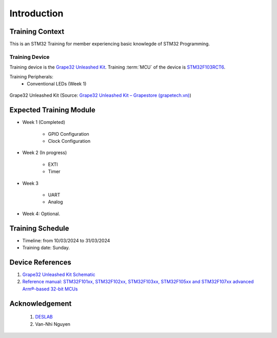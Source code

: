 Introduction
============

Training Context
----------------

This is an STM32 Training for member experiencing basic knowlegde of STM32 Programming.

.. _sec-training-device:

---------------
Training Device
---------------

Training device is the `Grape32 Unleashed Kit <UnleashedKit_>`_. Training :term:`MCU` of the device is STM32F103RCT6_.

Training Peripherals:
  - Conventional LEDs (Week 1)

.. figure:: https://store.grapetech.vn/wp-content/uploads/2019/10/IMG_5179.jpg
    :align: center

    Grape32 Unleashed Kit (Source: `Grape32 Unleashed Kit – Grapestore (grapetech.vn) <UnleashedKit_>`_)

Expected Training Module
------------------------

- Week 1 (Completed)

   - GPIO Configuration
   - Clock Configuration

- Week 2 (In progress)

   - EXTI
   - Timer

- Week 3

   - UART
   - Analog

- Week 4: Optional.

Training Schedule
-----------------

- Timeline: from 10/03/2024 to 31/03/2024
- Training date: Sunday.

Device References
-----------------

1. `Grape32 Unleashed Kit Schematic <https://github.com/grapetechvn/Grapini32_Grape32Unleashed_Boards/blob/master/Schematics/Grape32Unleashed_schematic.pdf>`_
2. `Reference manual: STM32F101xx, STM32F102xx, STM32F103xx, STM32F105xx and STM32F107xx advanced Arm®-based 32-bit MCUs <https://www.st.com/resource/en/reference_manual/rm0008-stm32f101xx-stm32f102xx-stm32f103xx-stm32f105xx-and-stm32f107xx-advanced-armbased-32bit-mcus-stmicroelectronics.pdf>`_

Acknowledgement
---------------

  1. `DESLAB <https://deslab.vn/>`_
  2. Van-Nhi Nguyen


.. _UnleashedKit: https://store.grapetech.vn/product/bo-mach-vdk-grape32-unleashed-kit/
.. _STM32F103RCT6: https://www.st.com/en/microcontrollers-microprocessors/stm32f103rc.html

.. glossary::

   MCU
      Micro Controller Unit
